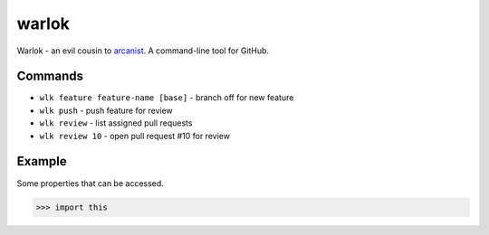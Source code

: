 ======
warlok
======

.. image:: https://img.shields.io/pypi/v/warlok.svg
        :target: https://pypi.python.org/pypi/warlok

.. image:: https://img.shields.io/travis/seporaitis/warlok/master.svg
        :target: https://travis-ci.org/seporaitis/warlok

.. image:: https://readthedocs.org/projects/warlok/badge/?version=latest
        :target: http://warlok.readthedocs.io/en/latest/?badge=latest


Warlok - an evil cousin to `arcanist`_. A command-line tool for GitHub.

.. _`arcanist`: https://github.com/phacility/arcanist

Commands
--------

* ``wlk feature feature-name [base]`` - branch off for new feature
* ``wlk push`` - push feature for review
* ``wlk review`` - list assigned pull requests
* ``wlk review 10`` - open pull request #10 for review


Example
-------

Some properties that can be accessed.

.. code-block:: python

    >>> import this
